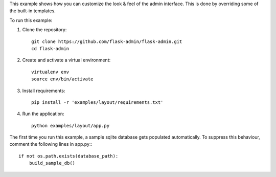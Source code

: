 This example shows how you can customize the look & feel of the admin interface. This is done by overriding some of the built-in templates.

To run this example:

1. Clone the repository::

    git clone https://github.com/flask-admin/flask-admin.git
    cd flask-admin

2. Create and activate a virtual environment::

    virtualenv env
    source env/bin/activate

3. Install requirements::

    pip install -r 'examples/layout/requirements.txt'

4. Run the application::

    python examples/layout/app.py

The first time you run this example, a sample sqlite database gets populated automatically. To suppress this behaviour,
comment the following lines in app.py:::

    if not os.path.exists(database_path):
        build_sample_db()
